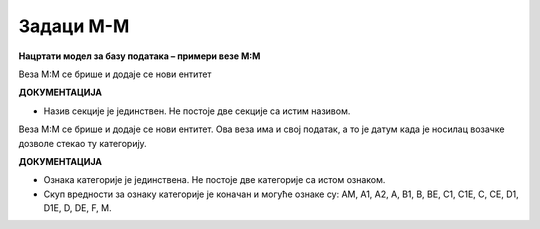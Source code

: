 Задаци M-M
==========

**Нацртати модел за базу података – примери везе M:М**

.. questionnote:: 

 1. У школи постоји неколико секција, као што су, на пример: ликовна секција, драмска секција, музичка секција и сл. 
 Један ученик може да упише и више различитих секција уколико то жели, а у исту секцију иде обично више ученика. 
 Приказати и како би изгледале табеле у релационој бази података попуњене следећим подацима. Лена Кулић, Оливера 
 Стошић и Маја Петровић иду на музичку секцију. Маја иде и на драмску секцију. На драмску секцију иду још и Бранислав 
 Зорановић и Милица Зорановић. Милица иде и на ликовну секцију са Марјаном Мајсторовић, Павлом Милошевићем и Савом 
 Јовићем. 
 
.. image:: ../../_images/slika_214a.png
   :width: 500
   :align: center 

Веза М:М се брише и додаје се нови ентитет

.. image:: ../../_images/slika_214b.png
   :width: 500
   :align: center 
   
**ДОКУМЕНТАЦИЈА**

- Назив секције је јединствен. Не постоје две секције са истим називом. 
   
.. image:: ../../_images/tabela_214a.png
   :width: 300
   :align: center 
  
.. image:: ../../_images/tabela_214b.png
   :width: 300
   :align: center 

.. image:: ../../_images/tabela_214c.png
   :width: 200
   :align: center 
   
.. questionnote::

 2. Возачка дозвола има број, име и презиме носиоца, датум издавања и датум важења. Возачка дозвола може да обухвата 
 неколико категорија. За сваку категорију су познати ознака (A, B, C и сл.) и опис. За сваку возачку дозволу и сваку 
 категорију коју садржи познат је и датум када је носилац возачке дозволе стекао ту категорију. 
 
.. image:: ../../_images/slika_214c.png
   :width: 500
   :align: center 

Веза М:М се брише и додаје се нови ентитет. Ова веза има и свој податак, а то је датум када је носилац возачке дозволе стекао ту 
категорију.

.. image:: ../../_images/slika_214d.png
   :width: 500
   :align: center 
   
**ДОКУМЕНТАЦИЈА**

- Ознака категорије је јединствена. Не постоје две категорије са истом ознаком.
- Скуп вредности за ознаку категорије је коначан и могуће ознаке су: AM, A1, A2, A, B1, B, BE, C1, C1E, C, CE, D1, D1E, D, DE, F, M. 


.. questionnote::

 3. Школа страних језика организује онлајн курсеве. Сваки курс има свој назив, укупан број часова, план и програм, 
 предавача. Чувају се контакт информације о свим полазницима школе, као и број њихових платних картица. Један полазник 
 може да прати више курсева и исти курс може да прати више полазника. За свако учешће полазника на курсу памтимо датум 
 када је почео да прати курс и када га је успешно завршио. 
 
.. reveal::  Задатак 214.3
   :showtitle: Прикажи решење 
   :hidetitle: Сакриј
	
   .. image:: ../../_images/slika_214e.png
     :width: 500
     :align: center
	 
   **ДОКУМЕНТАЦИЈА**
   
   - Број платне картице је јединствен. Не постоје два полазника који имају исти број платне картице. 
   - Датум почетка курса је пре датума завршетка.

.. questionnote::

 4. Фудбалски клуб има неколико различитих група. За сваку групу су познати најмлађе и најстарије годиште чланова. 
 Kлуб има неколико тренера. Тренер је запослен у клубу и познатe су његовe контакт информације, као и број текућег 
 рачуна и број тренерске лиценце. Један тренер може да води и неколико група, а исту групу може да води и неколико 
 тренера. Сваки тренер додељен некој групи има одређену улогу (главни тренер, помоћни тренер, кондициони тренер и сл.), 
 а познати су и датуми од када и до када тренер ради са неком групом. 
 
.. reveal::  Задатак 214.4
   :showtitle: Прикажи решење 
   :hidetitle: Сакриј
	
   .. image:: ../../_images/slika_214f.png
     :width: 500
     :align: center

   **ДОКУМЕНТАЦИЈА**
   
   - Најмлађе годиште означава број који је већи од броја који означава најстарије годиште. Ови бројеви представљају године рођења чланова групе, на пример 2001, 2005. и сл. 
   - Скуп вредности за улогу је коначан, на пример: главни тренер, помоћни тренер и кондициони тренер. 
   - Број текућег рачуна је јединствен. Не постоје два тренера који имају исти број текућег рачуна. 
   - Број лиценце је јединствен. Не постоје два тренера који имају исти број лиценце. 
   - Датум од када тренер ради са неком групом је пре датума до ког ради са истом групом.

